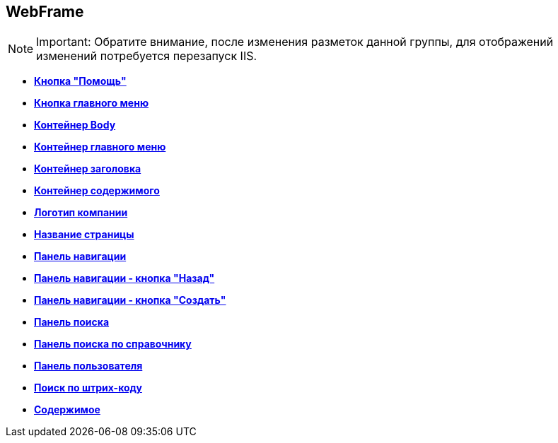 
== WebFrame

[NOTE]
====
[.note__title]#Important:# Обратите внимание, после изменения разметок данной группы, для отображений изменений потребуется перезапуск IIS.
====

* *xref:Control_WebFrameHelpButton.adoc[Кнопка "Помощь"]* +
* *xref:Control_webFrameMainMenuButton.adoc[Кнопка главного меню]* +
* *xref:Control_webFrameBodyContainer.adoc[Контейнер Body]* +
* *xref:Control_webFrameMainMenuContainer.adoc[Контейнер главного меню]* +
* *xref:Control_webFrameHeaderContainer.adoc[Контейнер заголовка]* +
* *xref:Control_webFrameContentContainer.adoc[Контейнер содержимого]* +
* *xref:Control_webFrameCompanyLogo.adoc[Логотип компании]* +
* *xref:Control_webFrameCurrentPageName.adoc[Название страницы]* +
* *xref:Control_webFrameNavigationBar.adoc[Панель навигации]* +
* *xref:Control_webFrameNavigationBarBackButton.adoc[Панель навигации - кнопка "Назад"]* +
* *xref:Control_webFrameNavigationBarCreateButton.adoc[Панель навигации - кнопка "Создать"]* +
* *xref:Control_webFrameSearchPanel.adoc[Панель поиска]* +
* *xref:Control_webFrameDirectorySearchPanel.adoc[Панель поиска по справочнику]* +
* *xref:Control_webFrameUserPanel.adoc[Панель пользователя]* +
* *xref:BarcodeSearchButton.adoc[Поиск по штрих-коду]* +
* *xref:Control_webFrameContent.adoc[Содержимое]* +
